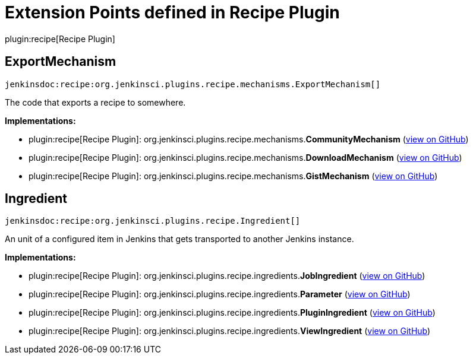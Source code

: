 = Extension Points defined in Recipe Plugin

plugin:recipe[Recipe Plugin]

== ExportMechanism
`jenkinsdoc:recipe:org.jenkinsci.plugins.recipe.mechanisms.ExportMechanism[]`

+++ The code that exports a recipe to somewhere.+++


**Implementations:**

* plugin:recipe[Recipe Plugin]: org.+++<wbr/>+++jenkinsci.+++<wbr/>+++plugins.+++<wbr/>+++recipe.+++<wbr/>+++mechanisms.+++<wbr/>+++**CommunityMechanism** (link:https://github.com/jenkinsci/recipe-plugin/search?q=CommunityMechanism&type=Code[view on GitHub])
* plugin:recipe[Recipe Plugin]: org.+++<wbr/>+++jenkinsci.+++<wbr/>+++plugins.+++<wbr/>+++recipe.+++<wbr/>+++mechanisms.+++<wbr/>+++**DownloadMechanism** (link:https://github.com/jenkinsci/recipe-plugin/search?q=DownloadMechanism&type=Code[view on GitHub])
* plugin:recipe[Recipe Plugin]: org.+++<wbr/>+++jenkinsci.+++<wbr/>+++plugins.+++<wbr/>+++recipe.+++<wbr/>+++mechanisms.+++<wbr/>+++**GistMechanism** (link:https://github.com/jenkinsci/recipe-plugin/search?q=GistMechanism&type=Code[view on GitHub])


== Ingredient
`jenkinsdoc:recipe:org.jenkinsci.plugins.recipe.Ingredient[]`

+++ An unit of a configured item in Jenkins that gets transported to another Jenkins instance.+++


**Implementations:**

* plugin:recipe[Recipe Plugin]: org.+++<wbr/>+++jenkinsci.+++<wbr/>+++plugins.+++<wbr/>+++recipe.+++<wbr/>+++ingredients.+++<wbr/>+++**JobIngredient** (link:https://github.com/jenkinsci/recipe-plugin/search?q=JobIngredient&type=Code[view on GitHub])
* plugin:recipe[Recipe Plugin]: org.+++<wbr/>+++jenkinsci.+++<wbr/>+++plugins.+++<wbr/>+++recipe.+++<wbr/>+++ingredients.+++<wbr/>+++**Parameter** (link:https://github.com/jenkinsci/recipe-plugin/search?q=Parameter&type=Code[view on GitHub])
* plugin:recipe[Recipe Plugin]: org.+++<wbr/>+++jenkinsci.+++<wbr/>+++plugins.+++<wbr/>+++recipe.+++<wbr/>+++ingredients.+++<wbr/>+++**PluginIngredient** (link:https://github.com/jenkinsci/recipe-plugin/search?q=PluginIngredient&type=Code[view on GitHub])
* plugin:recipe[Recipe Plugin]: org.+++<wbr/>+++jenkinsci.+++<wbr/>+++plugins.+++<wbr/>+++recipe.+++<wbr/>+++ingredients.+++<wbr/>+++**ViewIngredient** (link:https://github.com/jenkinsci/recipe-plugin/search?q=ViewIngredient&type=Code[view on GitHub])

